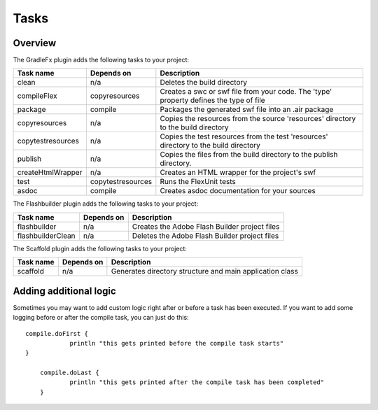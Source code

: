 ==========
Tasks
==========

-------------
Overview
-------------
The GradleFx plugin adds the following tasks to your project:

+-----------------------------+----------------------------------------------------+---------------------------------------------------------------+
| Task name                   | Depends on                                         | Description                                                   |
+=============================+====================================================+===============================================================+
| clean                       | n/a                                                | Deletes the build directory                                   |
|                             |                                                    |                                                               |
+-----------------------------+----------------------------------------------------+---------------------------------------------------------------+
| compileFlex                 | copyresources                                      | Creates a swc or swf file from your code. The 'type' property |
|                             |                                                    | defines the type of file                                      |
+-----------------------------+----------------------------------------------------+---------------------------------------------------------------+
| package                     | compile                                            | Packages the generated swf file into an .air package          |
|                             |                                                    |                                                               |
+-----------------------------+----------------------------------------------------+---------------------------------------------------------------+
| copyresources               | n/a                                                | Copies the resources from the source 'resources' directory    |
|                             |                                                    | to the build directory                                        |
+-----------------------------+----------------------------------------------------+---------------------------------------------------------------+
| copytestresources           | n/a                                                | Copies the test resources from the test 'resources'           |
|                             |                                                    | directory to the build directory                              |
+-----------------------------+----------------------------------------------------+---------------------------------------------------------------+
| publish                     | n/a                                                | Copies the files from the build directory to the publish      |
|                             |                                                    | directory.                                                    |
+-----------------------------+----------------------------------------------------+---------------------------------------------------------------+
| createHtmlWrapper           | n/a                                                | Creates an HTML wrapper for the project's swf                 |
|                             |                                                    |                                                               |
+-----------------------------+----------------------------------------------------+---------------------------------------------------------------+
| test                        | copytestresources                                  | Runs the FlexUnit tests                                       |
|                             |                                                    |                                                               |
+-----------------------------+----------------------------------------------------+---------------------------------------------------------------+
| asdoc                       | compile                                            | Creates asdoc documentation for your sources                  |
|                             |                                                    |                                                               |
+-----------------------------+----------------------------------------------------+---------------------------------------------------------------+

The Flashbuilder plugin adds the following tasks to your project:

+-----------------------------+----------------------------------------------------+---------------------------------------------------------------+
| Task name                   | Depends on                                         | Description                                                   |
+=============================+====================================================+===============================================================+
| flashbuilder                | n/a                                                | Creates the Adobe Flash Builder project files                 |
|                             |                                                    |                                                               |
+-----------------------------+----------------------------------------------------+---------------------------------------------------------------+
| flashbuilderClean           | n/a                                                | Deletes the Adobe Flash Builder project files                 |
|                             |                                                    |                                                               |
+-----------------------------+----------------------------------------------------+---------------------------------------------------------------+

The Scaffold plugin adds the following tasks to your project:

+-----------------------------+----------------------------------------------------+---------------------------------------------------------------+
| Task name                   | Depends on                                         | Description                                                   |
+=============================+====================================================+===============================================================+
| scaffold                    | n/a                                                | Generates directory structure and main application class      |
|                             |                                                    |                                                               |
+-----------------------------+----------------------------------------------------+---------------------------------------------------------------+

-------------------------
Adding additional logic
-------------------------
Sometimes you may want to add custom logic right after or before a task has been executed. If you want to add some logging before or after the compile task, you can just do this: ::

    compile.doFirst {
		println "this gets printed before the compile task starts"
    }

	compile.doLast {
		println "this gets printed after the compile task has been completed"
	}